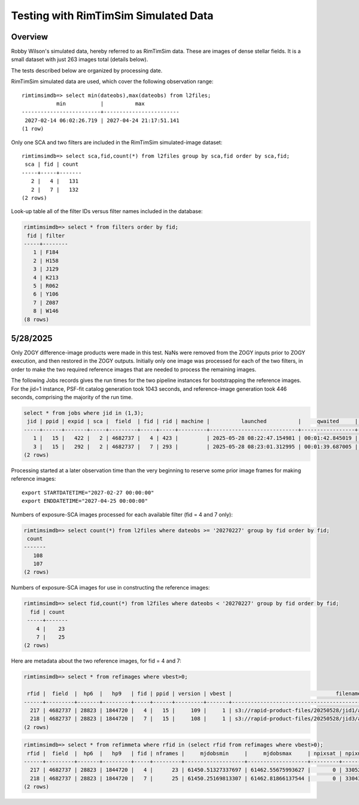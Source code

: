 Testing with RimTimSim Simulated Data
####################################################

Overview
************************************

Robby Wilson's simulated data, hereby referred to as RimTimSim data.
These are images of dense stellar fields.
It is a small dataset with just 263 images total (details below).

The tests described below are organized by processing date.

RimTimSim simulated data are used, which cover the following observation range::

    rimtimsimdb=> select min(dateobs),max(dateobs) from l2files;
               min           |          max
    -------------------------+------------------------
     2027-02-14 06:02:26.719 | 2027-04-24 21:17:51.141
    (1 row)

Only one SCA and two filters are included in the RimTimSim simulated-image dataset::

    rimtimsimdb=> select sca,fid,count(*) from l2files group by sca,fid order by sca,fid;
     sca | fid | count
    -----+-----+-------
       2 |   4 |   131
       2 |   7 |   132
    (2 rows)


Look-up table all of the filter IDs versus filter names included in the database:

.. code-block::

    rimtimsimdb=> select * from filters order by fid;
     fid | filter
    -----+--------
       1 | F184
       2 | H158
       3 | J129
       4 | K213
       5 | R062
       6 | Y106
       7 | Z087
       8 | W146
    (8 rows)


5/28/2025
************************************

Only ZOGY difference-image products were made in this test.
NaNs were removed from the ZOGY inputs prior to ZOGY execution, and then restored in the ZOGY outputs.
Initially only one image was processed for each of the two filters, in order to make the two required reference images
that are needed to process the remaining images.

The following Jobs records gives the run times for the two pipeline instances for bootstrapping the reference images.
For the jid=1 instance, PSF-fit catalog generation took 1043 seconds, and reference-image generation took 446 seconds,
comprising the majority of the run time.

.. code-block::

    select * from jobs where jid in (1,3);
     jid | ppid | expid | sca |  field  | fid | rid | machine |          launched          |     qwaited     |       started       |        ended        | elapsed  | exitcode | status | slurm |            awsbatchjobid
    -----+------+-------+-----+---------+-----+-----+---------+----------------------------+-----------------+---------------------+---------------------+----------+----------+--------+-------+--------------------------------------
       1 |   15 |   422 |   2 | 4682737 |   4 | 423 |         | 2025-05-28 08:22:47.154981 | 00:01:42.845019 | 2025-05-28 08:24:30 | 2025-05-28 08:51:24 | 00:26:54 |        0 |      1 |       | e2b58b65-84c9-4beb-8a8c-1c429f7fa37b
       3 |   15 |   292 |   2 | 4682737 |   7 | 293 |         | 2025-05-28 08:23:01.312995 | 00:01:39.687005 | 2025-05-28 08:24:41 | 2025-05-28 08:46:41 | 00:22:00 |        0 |      1 |       | 5f983f49-803e-44e7-80fb-dff097d68a41
    (2 rows)


Processing started at a later observation time than the very beginning to reserve some prior image frames for making reference images::

    export STARTDATETIME="2027-02-27 00:00:00"
    export ENDDATETIME="2027-04-25 00:00:00"


Numbers of exposure-SCA images processed for each available filter (fid = 4 and 7 only):

.. code-block::

    rimtimsimdb=> select count(*) from l2files where dateobs >= '20270227' group by fid order by fid;
     count
    -------
       108
       107
    (2 rows)

Numbers of exposure-SCA images for use in constructing the reference images:

.. code-block::

    rimtimsimdb=> select fid,count(*) from l2files where dateobs < '20270227' group by fid order by fid;
      fid | count
     -----+-------
        4 |    23
        7 |    25
    (2 rows)


Here are metadata about the two reference images, for fid = 4 and 7:

.. code-block::

    rimtimsimdb=> select * from refimages where vbest>0;

     rfid |  field  |  hp6  |   hp9   | fid | ppid | version | vbest |                                 filename                                 | status |             checksum             |          created           | svid | avid | archivestatus | infobits
    ------+---------+-------+---------+-----+------+---------+-------+--------------------------------------------------------------------------+--------+----------------------------------+----------------------------+------+------+---------------+----------
      217 | 4682737 | 28823 | 1844720 |   4 |   15 |     109 |     1 | s3://rapid-product-files/20250528/jid1/awaicgen_output_mosaic_image.fits |      1 | e5609ad6307f7c6ac35729501d8aff6e | 2025-05-28 09:03:48.450075 |    1 |      |             0 |        0
      218 | 4682737 | 28823 | 1844720 |   7 |   15 |     108 |     1 | s3://rapid-product-files/20250528/jid3/awaicgen_output_mosaic_image.fits |      1 | f48bbdfe9314e0756e83eb97a1cd9c7d | 2025-05-28 09:03:49.889292 |    1 |      |             0 |        0
    (2 rows)

.. code-block::

    rimtimsimdb=> select * from refimmeta where rfid in (select rfid from refimages where vbest>0);
     rfid |  field  |  hp6  |   hp9   | fid | nframes |     mjdobsmin     |     mjdobsmax     | npixsat | npixnan  |   clmean   |  clstddev   | clnoutliers |  gmedian   | datascale  |    gmin     |   gmax    | cov5percent | medncov |  medpixunc  | fwhmmedpix | fwhmminpix | fwhmmaxpix | nsexcatsources
    ------+---------+-------+---------+-----+---------+-------------------+-------------------+---------+----------+------------+-------------+-------------+------------+------------+-------------+-----------+-------------+---------+-------------+------------+------------+------------+----------------
      217 | 4682737 | 28823 | 1844720 |   4 |      23 | 61450.51327337697 | 61462.55675993627 |       0 | 33052571 | 0.28307146 |  0.10786036 |     1520878 | 0.26280764 | 0.14043844 |  0.09176843 |  313.1495 |    32.51655 |       0 | 0.032161918 |       6.22 |       2.45 |     159.01 |          40276
      218 | 4682737 | 28823 | 1844720 |   7 |      25 | 61450.25169813307 | 61462.81866137544 |       0 | 33043704 | 0.15944998 | 0.102196425 |     1438074 | 0.13417932 | 0.13140243 | 0.020625079 | 305.82645 |   32.521763 |       0 | 0.021889236 |       6.09 |       2.75 |     253.22 |          56478
    (2 rows)

